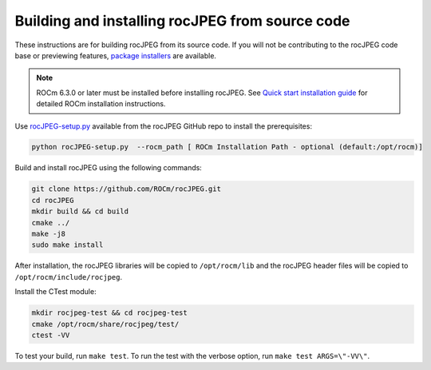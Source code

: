 .. meta::
  :description: Install rocJPEG with the source code
  :keywords: install, building, rocJPEG, AMD, ROCm, source code, developer

********************************************************************
Building and installing rocJPEG from source code
********************************************************************

These instructions are for building rocJPEG from its source code. If you will not be contributing to the rocJPEG code base or previewing features,  `package installers <https://rocm.docs.amd.com/projects/rocJPEG/en/latest/install/rocjpeg-package-install.html>`_ are available.

.. note::

  ROCm 6.3.0 or later must be installed before installing rocJPEG. See `Quick start installation guide <https://rocm.docs.amd.com/projects/install-on-linux/en/latest/install/quick-start.html>`_ for detailed ROCm installation instructions.

Use `rocJPEG-setup.py <https://github.com/ROCm/rocJPEG/blob/develop/rocJPEG-setup.py>`_ available from the rocJPEG GitHub repo to install the prerequisites:

.. code:: shell

  python rocJPEG-setup.py  --rocm_path [ ROCm Installation Path - optional (default:/opt/rocm)]

Build and install rocJPEG using the following commands:

.. code:: shell

  git clone https://github.com/ROCm/rocJPEG.git
  cd rocJPEG
  mkdir build && cd build
  cmake ../
  make -j8
  sudo make install

After installation, the rocJPEG libraries will be copied to ``/opt/rocm/lib`` and the rocJPEG header files will be copied to ``/opt/rocm/include/rocjpeg``.

Install the CTest module:

.. code:: shell

  mkdir rocjpeg-test && cd rocjpeg-test
  cmake /opt/rocm/share/rocjpeg/test/
  ctest -VV

To test your build, run ``make test``. To run the test with the verbose option, run ``make test ARGS=\"-VV\"``. 
